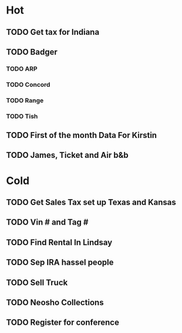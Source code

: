 * Hot
** TODO Get tax for Indiana 
** TODO Badger
*** TODO ARP
*** TODO Concord
*** TODO Range  
*** TODO Tish
    
** TODO First of the month Data For Kirstin

** TODO James, Ticket and Air b&b

* Cold
** TODO Get Sales Tax set up Texas and Kansas

** TODO Vin # and Tag # 

** TODO Find Rental In Lindsay

** TODO Sep IRA hassel people

** TODO Sell Truck

** TODO Neosho Collections

** TODO Register for conference
